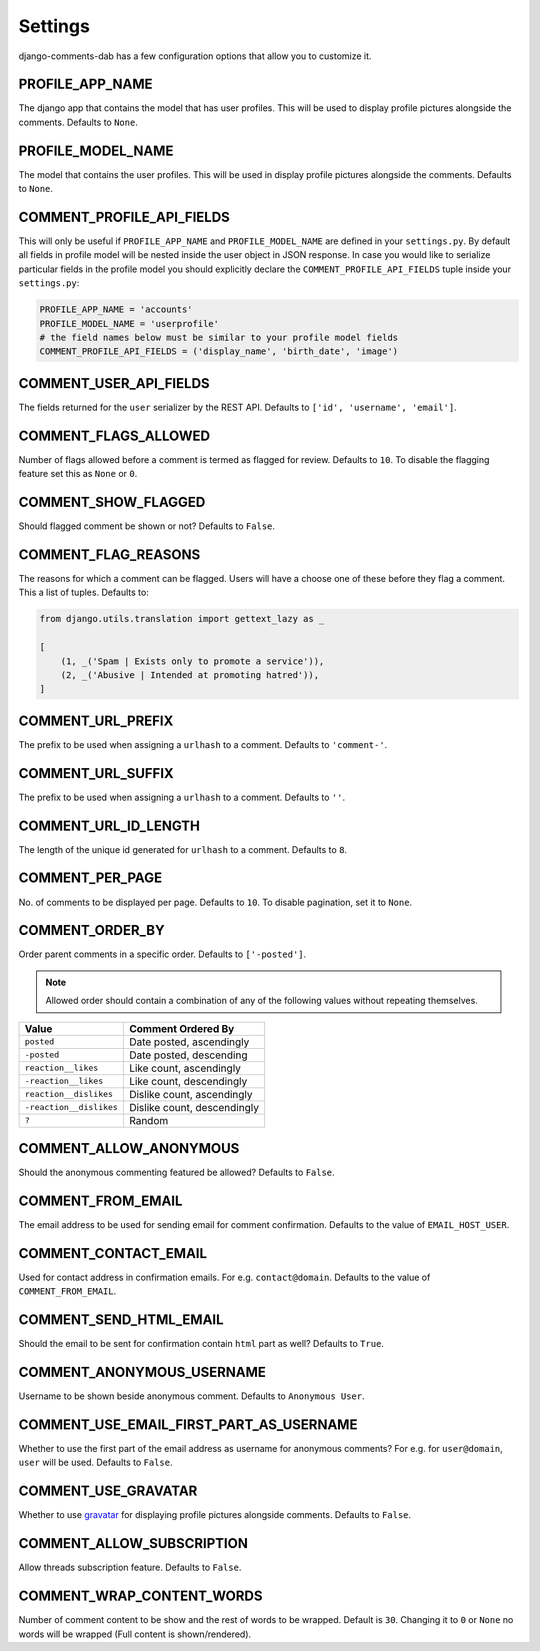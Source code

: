 Settings
=========

django-comments-dab has a few configuration options that allow you to customize it.

PROFILE_APP_NAME
^^^^^^^^^^^^^^^^

The django app that contains the model that has user profiles. This will be used to display profile pictures alongside the comments. Defaults to ``None``.


PROFILE_MODEL_NAME
^^^^^^^^^^^^^^^^^^

The model that contains the user profiles. This will be used in display profile pictures alongside the comments. Defaults to ``None``.


COMMENT_PROFILE_API_FIELDS
^^^^^^^^^^^^^^^^^^^^^^^^^^

This will only be useful if ``PROFILE_APP_NAME`` and ``PROFILE_MODEL_NAME`` are defined in your ``settings.py``.
By default all fields in profile model will be nested inside the user object in JSON response.
In case you would like to serialize particular fields in the profile model you should explicitly
declare the ``COMMENT_PROFILE_API_FIELDS`` tuple inside your ``settings.py``:


.. code:: python

        PROFILE_APP_NAME = 'accounts'
        PROFILE_MODEL_NAME = 'userprofile'
        # the field names below must be similar to your profile model fields
        COMMENT_PROFILE_API_FIELDS = ('display_name', 'birth_date', 'image')


COMMENT_USER_API_FIELDS
^^^^^^^^^^^^^^^^^^^^^^^^

The fields returned for the ``user`` serializer by the REST API. Defaults to ``['id', 'username', 'email']``.

COMMENT_FLAGS_ALLOWED
^^^^^^^^^^^^^^^^^^^^^^

Number of flags allowed before a comment is termed as flagged for review. Defaults to ``10``. To disable the flagging feature set this as ``None`` or ``0``.


COMMENT_SHOW_FLAGGED
^^^^^^^^^^^^^^^^^^^^^

Should flagged comment be shown or not? Defaults to ``False``.


COMMENT_FLAG_REASONS
^^^^^^^^^^^^^^^^^^^^^

The reasons for which a comment can be flagged. Users will have a choose one of these before they flag a comment. This a list of tuples. Defaults to:

.. code:: python

    from django.utils.translation import gettext_lazy as _

    [
        (1, _('Spam | Exists only to promote a service')),
        (2, _('Abusive | Intended at promoting hatred')),
    ]


COMMENT_URL_PREFIX
^^^^^^^^^^^^^^^^^^^

The prefix to be used when assigning a ``urlhash`` to a comment. Defaults to ``'comment-'``.


COMMENT_URL_SUFFIX
^^^^^^^^^^^^^^^^^^^

The prefix to be used when assigning a ``urlhash`` to a comment. Defaults to ``''``.


COMMENT_URL_ID_LENGTH
^^^^^^^^^^^^^^^^^^^^^^

The length of the unique id generated for ``urlhash`` to a comment. Defaults to ``8``.


COMMENT_PER_PAGE
^^^^^^^^^^^^^^^^^

No. of comments to be displayed per page. Defaults to ``10``. To disable pagination, set it to ``None``.


COMMENT_ORDER_BY
^^^^^^^^^^^^^^^^^
Order parent comments in a specific order. Defaults to ``['-posted']``.

.. note::
    Allowed order should contain a combination of any of the following values without repeating themselves.

+--------------------------+------------------------------------------------+
| Value                    | Comment Ordered By                             |
+==========================+================================================+
| ``posted``               | Date posted, ascendingly                       |
+--------------------------+------------------------------------------------+
| ``-posted``              | Date posted, descending                        |
+--------------------------+------------------------------------------------+
| ``reaction__likes``      | Like count, ascendingly                        |
+--------------------------+------------------------------------------------+
| ``-reaction__likes``     | Like count, descendingly                       |
+--------------------------+------------------------------------------------+
| ``reaction__dislikes``   | Dislike count, ascendingly                     |
+--------------------------+------------------------------------------------+
| ``-reaction__dislikes``  | Dislike count, descendingly                    |
+--------------------------+------------------------------------------------+
| ``?``                    | Random                                         |
+--------------------------+------------------------------------------------+


COMMENT_ALLOW_ANONYMOUS
^^^^^^^^^^^^^^^^^^^^^^^^

Should the anonymous commenting featured be allowed? Defaults to ``False``.

COMMENT_FROM_EMAIL
^^^^^^^^^^^^^^^^^^^

The email address to be used for sending email for comment confirmation. Defaults to the value of ``EMAIL_HOST_USER``.

COMMENT_CONTACT_EMAIL
^^^^^^^^^^^^^^^^^^^^^^

Used for contact address in confirmation emails. For e.g. ``contact@domain``. Defaults to the value of ``COMMENT_FROM_EMAIL``.

COMMENT_SEND_HTML_EMAIL
^^^^^^^^^^^^^^^^^^^^^^^^

Should the email to be sent for confirmation contain ``html`` part as well? Defaults to ``True``.

COMMENT_ANONYMOUS_USERNAME
^^^^^^^^^^^^^^^^^^^^^^^^^^^

Username to be shown beside anonymous comment. Defaults to ``Anonymous User``.

COMMENT_USE_EMAIL_FIRST_PART_AS_USERNAME
^^^^^^^^^^^^^^^^^^^^^^^^^^^^^^^^^^^^^^^^^

Whether to use the first part of the email address as username for anonymous comments? For e.g. for ``user@domain``, ``user`` will be used. Defaults to ``False``.

COMMENT_USE_GRAVATAR
^^^^^^^^^^^^^^^^^^^^^

Whether to use gravatar_ for displaying profile pictures alongside comments. Defaults to ``False``.

.. _gravatar: https://gravatar.com/


COMMENT_ALLOW_SUBSCRIPTION
^^^^^^^^^^^^^^^^^^^^^^^^^^^

Allow threads subscription feature. Defaults to ``False``.


COMMENT_WRAP_CONTENT_WORDS
^^^^^^^^^^^^^^^^^^^^^^^^^^^
Number of comment content to be show and the rest of words to be wrapped.
Default is ``30``. Changing it to ``0`` or ``None`` no words will be wrapped (Full content is shown/rendered).
